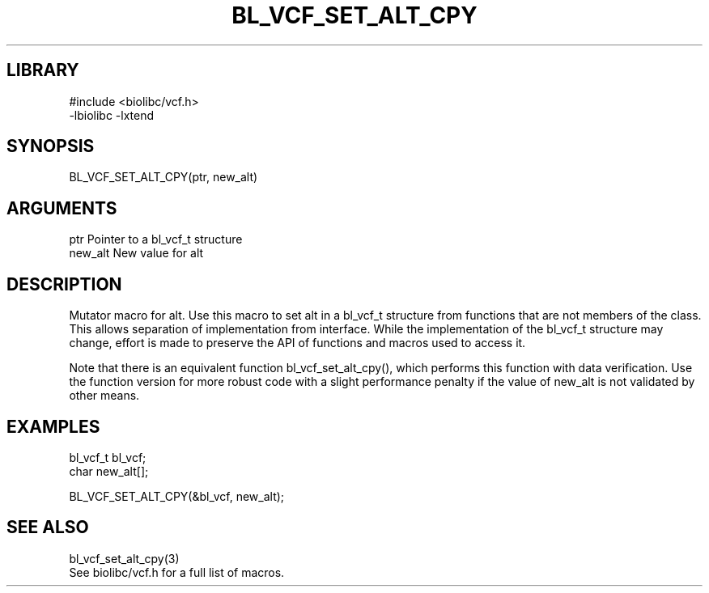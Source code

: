 \" Generated by /home/bacon/scripts/gen-get-set
.TH BL_VCF_SET_ALT_CPY 3

.SH LIBRARY
.nf
.na
#include <biolibc/vcf.h>
-lbiolibc -lxtend
.ad
.fi

\" Convention:
\" Underline anything that is typed verbatim - commands, etc.
.SH SYNOPSIS
.PP
.nf 
.na
BL_VCF_SET_ALT_CPY(ptr, new_alt)
.ad
.fi

.SH ARGUMENTS
.nf
.na
ptr             Pointer to a bl_vcf_t structure
new_alt         New value for alt
.ad
.fi

.SH DESCRIPTION

Mutator macro for alt.  Use this macro to set alt in
a bl_vcf_t structure from functions that are not members of the class.
This allows separation of implementation from interface.  While the
implementation of the bl_vcf_t structure may change, effort is made to
preserve the API of functions and macros used to access it.

Note that there is an equivalent function bl_vcf_set_alt_cpy(), which performs
this function with data verification.  Use the function version for more
robust code with a slight performance penalty if the value of
new_alt is not validated by other means.

.SH EXAMPLES

.nf
.na
bl_vcf_t        bl_vcf;
char            new_alt[];

BL_VCF_SET_ALT_CPY(&bl_vcf, new_alt);
.ad
.fi

.SH SEE ALSO

.nf
.na
bl_vcf_set_alt_cpy(3)
See biolibc/vcf.h for a full list of macros.
.ad
.fi
